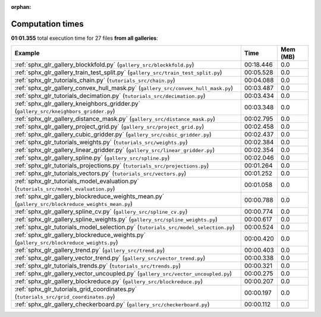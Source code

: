 
:orphan:

.. _sphx_glr_sg_execution_times:


Computation times
=================
**01:01.355** total execution time for 27 files **from all galleries**:

.. container::

  .. raw:: html

    <style scoped>
    <link href="https://cdnjs.cloudflare.com/ajax/libs/twitter-bootstrap/5.3.0/css/bootstrap.min.css" rel="stylesheet" />
    <link href="https://cdn.datatables.net/1.13.6/css/dataTables.bootstrap5.min.css" rel="stylesheet" />
    </style>
    <script src="https://code.jquery.com/jquery-3.7.0.js"></script>
    <script src="https://cdn.datatables.net/1.13.6/js/jquery.dataTables.min.js"></script>
    <script src="https://cdn.datatables.net/1.13.6/js/dataTables.bootstrap5.min.js"></script>
    <script type="text/javascript" class="init">
    $(document).ready( function () {
        $('table.sg-datatable').DataTable({order: [[1, 'desc']]});
    } );
    </script>

  .. list-table::
   :header-rows: 1
   :class: table table-striped sg-datatable

   * - Example
     - Time
     - Mem (MB)
   * - :ref:`sphx_glr_gallery_blockkfold.py` (``gallery_src/blockkfold.py``)
     - 00:18.446
     - 0.0
   * - :ref:`sphx_glr_gallery_train_test_split.py` (``gallery_src/train_test_split.py``)
     - 00:05.528
     - 0.0
   * - :ref:`sphx_glr_tutorials_chain.py` (``tutorials_src/chain.py``)
     - 00:04.088
     - 0.0
   * - :ref:`sphx_glr_gallery_convex_hull_mask.py` (``gallery_src/convex_hull_mask.py``)
     - 00:03.487
     - 0.0
   * - :ref:`sphx_glr_tutorials_decimation.py` (``tutorials_src/decimation.py``)
     - 00:03.434
     - 0.0
   * - :ref:`sphx_glr_gallery_kneighbors_gridder.py` (``gallery_src/kneighbors_gridder.py``)
     - 00:03.348
     - 0.0
   * - :ref:`sphx_glr_gallery_distance_mask.py` (``gallery_src/distance_mask.py``)
     - 00:02.795
     - 0.0
   * - :ref:`sphx_glr_gallery_project_grid.py` (``gallery_src/project_grid.py``)
     - 00:02.458
     - 0.0
   * - :ref:`sphx_glr_gallery_cubic_gridder.py` (``gallery_src/cubic_gridder.py``)
     - 00:02.437
     - 0.0
   * - :ref:`sphx_glr_tutorials_weights.py` (``tutorials_src/weights.py``)
     - 00:02.384
     - 0.0
   * - :ref:`sphx_glr_gallery_linear_gridder.py` (``gallery_src/linear_gridder.py``)
     - 00:02.354
     - 0.0
   * - :ref:`sphx_glr_gallery_spline.py` (``gallery_src/spline.py``)
     - 00:02.046
     - 0.0
   * - :ref:`sphx_glr_tutorials_projections.py` (``tutorials_src/projections.py``)
     - 00:01.264
     - 0.0
   * - :ref:`sphx_glr_tutorials_vectors.py` (``tutorials_src/vectors.py``)
     - 00:01.252
     - 0.0
   * - :ref:`sphx_glr_tutorials_model_evaluation.py` (``tutorials_src/model_evaluation.py``)
     - 00:01.058
     - 0.0
   * - :ref:`sphx_glr_gallery_blockreduce_weights_mean.py` (``gallery_src/blockreduce_weights_mean.py``)
     - 00:00.788
     - 0.0
   * - :ref:`sphx_glr_gallery_spline_cv.py` (``gallery_src/spline_cv.py``)
     - 00:00.774
     - 0.0
   * - :ref:`sphx_glr_gallery_spline_weights.py` (``gallery_src/spline_weights.py``)
     - 00:00.617
     - 0.0
   * - :ref:`sphx_glr_tutorials_model_selection.py` (``tutorials_src/model_selection.py``)
     - 00:00.524
     - 0.0
   * - :ref:`sphx_glr_gallery_blockreduce_weights.py` (``gallery_src/blockreduce_weights.py``)
     - 00:00.420
     - 0.0
   * - :ref:`sphx_glr_gallery_trend.py` (``gallery_src/trend.py``)
     - 00:00.403
     - 0.0
   * - :ref:`sphx_glr_gallery_vector_trend.py` (``gallery_src/vector_trend.py``)
     - 00:00.338
     - 0.0
   * - :ref:`sphx_glr_tutorials_trends.py` (``tutorials_src/trends.py``)
     - 00:00.321
     - 0.0
   * - :ref:`sphx_glr_gallery_vector_uncoupled.py` (``gallery_src/vector_uncoupled.py``)
     - 00:00.275
     - 0.0
   * - :ref:`sphx_glr_gallery_blockreduce.py` (``gallery_src/blockreduce.py``)
     - 00:00.207
     - 0.0
   * - :ref:`sphx_glr_tutorials_grid_coordinates.py` (``tutorials_src/grid_coordinates.py``)
     - 00:00.197
     - 0.0
   * - :ref:`sphx_glr_gallery_checkerboard.py` (``gallery_src/checkerboard.py``)
     - 00:00.112
     - 0.0
